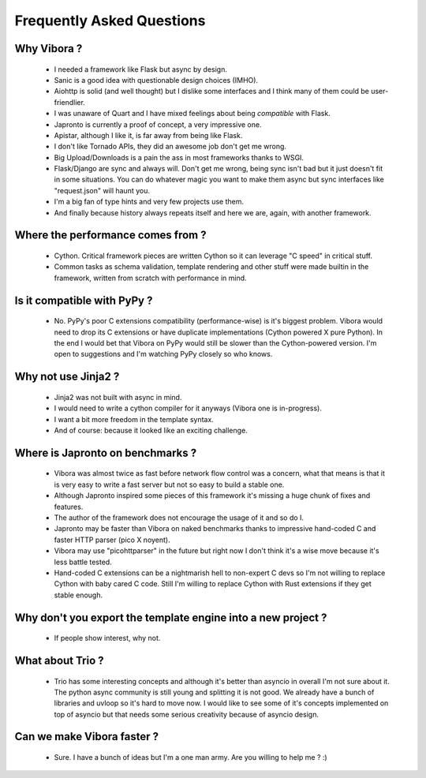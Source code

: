 Frequently Asked Questions
==========================

Why Vibora ?
------------

 - I needed a framework like Flask but async by design.

 - Sanic is a good idea with questionable design choices (IMHO).

 - Aiohttp is solid (and well thought) but I dislike some
   interfaces and I think many of them could be user-friendlier.

 - I was unaware of Quart and I have mixed feelings about
   being *compatible* with Flask.

 - Japronto is currently a proof of concept, a very impressive one.

 - Apistar, although I like it, is far away from being like Flask.

 - I don't like Tornado APIs, they did an awesome job don't get me wrong.

 - Big Upload/Downloads is a pain the ass in most frameworks thanks to WSGI.

 - Flask/Django are sync and always will.
   Don't get me wrong, being sync isn't bad but it just doesn't fit in some situations.
   You can do whatever magic you want to make them async but sync interfaces like "request.json" will haunt you.

 - I'm a big fan of type hints and very few projects use them.

 - And finally because history always repeats itself and here we are, again, with another framework.

Where the performance comes from ?
----------------------------------

  - Cython. Critical framework pieces are written Cython so it can leverage "C speed" in critical stuff.

  - Common tasks as schema validation, template rendering and other stuff were made builtin in the framework,
    written from scratch with performance in mind.

Is it compatible with PyPy ?
----------------------------

  - No. PyPy's poor C extensions compatibility (performance-wise) is it's biggest problem.
    Vibora would need to drop its C extensions or have duplicate implementations (Cython powered X pure Python).
    In the end I would bet that Vibora on PyPy would still be slower than the Cython-powered version.
    I'm open to suggestions and I'm watching PyPy closely so who knows.

Why not use Jinja2 ?
--------------------

  - Jinja2 was not built with async in mind.

  - I would need to write a cython compiler for it anyways (Vibora one is in-progress).

  - I want a bit more freedom in the template syntax.

  - And of course: because it looked like an exciting challenge.

Where is Japronto on benchmarks ?
---------------------------------

  - Vibora was almost twice as fast before network flow control was a concern,
    what that means is that it is very easy to write a fast server but not so easy to build a stable one.

  - Although Japronto inspired some pieces of this framework
    it's missing a huge chunk of fixes and features.

  - The author of the framework does not encourage the usage of it and so do I.

  - Japronto may be faster than Vibora on naked benchmarks thanks to impressive hand-coded C
    and faster HTTP parser (pico X noyent).

  - Vibora may use "picohttparser" in the future but right now I don't think it's a wise move because
    it's less battle tested.

  - Hand-coded C extensions can be a nightmarish hell to non-expert C devs so I'm not
    willing to replace Cython with baby cared C code. Still I'm willing to replace Cython with Rust extensions
    if they get stable enough.

Why don't you export the template engine into a new project ?
-------------------------------------------------------------

  - If people show interest, why not.

What about Trio ?
-----------------

  - Trio has some interesting concepts and although it's better
    than asyncio in overall I'm not sure about it. The python async community
    is still young and splitting it is not good. We already have a bunch
    of libraries and uvloop so it's hard to move now. I would like to see
    some of it's concepts implemented on top of asyncio but that needs some
    serious creativity because of asyncio design.

Can we make Vibora faster ?
---------------------------

  - Sure. I have a bunch of ideas but I'm a one man army. Are you willing to help me ? :)
